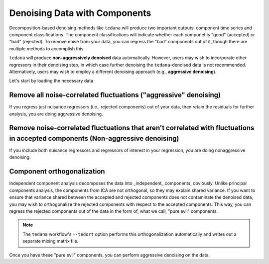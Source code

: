 ##############################
Denoising Data with Components
##############################

Decomposition-based denoising methods like ``tedana`` will produce two important outputs: component time series and component classifications.
The component classifications will indicate whether each componet is "good" (accepted) or "bad" (rejected).
To remove noise from your data, you can regress the "bad" components out of it, though there are multiple methods to accomplish this.

``tedana`` will produce **non-aggressively denoised** data automatically.
However, users may wish to incorporate other regressors in their denoising step,
in which case further denoising the ``tedana``-denoised data is not recommended.
Alternatively, users may wish to employ a different denoising approach (e.g., **aggressive denoising**).

Let's start by loading the necessary data.

.. tab:: Python

  .. code-block:: python

    import numpy as np
    import pandas as pd
    from nilearn import image, masking

    # For this, you need the mixing matrix, the data you're denoising,
    # a brain mask, and an index of "bad" components
    data_file = "desc-optcom_bold.nii.gz"
    mixing_file = "desc-ICA_mixing.tsv"
    metrics_file = "desc-tedana_metrics.tsv"
    mask_file = "desc-adaptiveGoodSignal_mask.nii.gz"

    # Load the mixing matrix
    mixing_df = pd.read_table(mixing_file, index_col="component")
    mixing = mixing_df.data  # Shape is time-by-components

    # Load the component table
    metrics_df = pd.read_table(metrics_file)
    rejected_components_idx = metrics_df.loc[
        metrics_df["classification"] == "rejected"
    ].index.values
    kept_components_idx = metrics_df.loc[
        metrics_df["classification"] != "rejected"
    ].index.values

    # Select "bad" components from the mixing matrix
    rejected_components = mixing[:, rejected_components_idx]

    # Binarize the adaptive mask
    mask_img = image.math_img("img >= 1", img=mask_file)

    # Apply the mask to the data image to get a 2d array
    data = masking.apply_mask(data_file, mask_img)
    data = data.T  # Transpose to voxels-by-time

.. tab:: Python with fMRIPrep confounds

  .. code-block:: python

    import numpy as np
    import pandas as pd
    from nilearn import masking

    # For this, you need the mixing matrix, the data you're denoising,
    # a brain mask, and an index of "bad" components
    data_file = "sub-01_task-rest_space-MNI152NLin2009cAsym_desc-preproc_bold.nii.gz"
    mixing_file = "sub-01_task-rest_desc-ICA_mixing.tsv"
    metrics_file = "sub-01_task-rest_desc-tedana_metrics.tsv"
    mask_file = "sub-01_task-rest_desc-brain_mask.nii.gz"
    confounds_file = "sub-01_task-rest_desc-confounds_timeseries.tsv"

    # Load the mixing matrix
    mixing_df = pd.read_table(mixing_file, index_col="component")
    mixing = mixing_df.data  # Shape is time-by-components

    # Load the component table
    metrics_df = pd.read_table(metrics_file)
    rejected_components_idx = metrics_df.loc[
        metrics_df["classification"] == "rejected"
    ].index.values
    kept_components_idx = metrics_df.loc[
        metrics_df["classification"] != "rejected"
    ].index.values

    # Load the confounds file
    confounds_df = pd.read_table(confounds_file)
    confounds = confounds_df[
        "trans_x", "trans_y", "trans_z", "rot_x", "rot_y", "rot_z", "csf", "white_matter"
    ].values

    # Select "bad" components from the mixing matrix
    rejected_components = mixing[:, rejected_components_idx]

    # Apply the mask to the data image to get a 2d array
    data = masking.apply_mask(data_file, mask_file)
    data = data.T  # Transpose to voxels-by-time

.. tab:: AFNI

  .. code-block:: bash

    data_file=desc-optcom_bold.nii.gz
    mixing_file=desc-ICA_mixing.tsv
    metrics_file=desc-tedana_metrics.tsv
    mask_file=desc-adaptiveGoodSignal_mask.nii.gz

********************************************************************************
Remove all noise-correlated fluctuations ("aggressive" denoising)
********************************************************************************

If you regress just nuisance regressors (i.e., rejected components) out of your data,
then retain the residuals for further analysis, you are doing aggressive denoising.

.. tab:: Python

  .. code-block:: python

    # Fit GLM to bad components only (after adding a constant term)
    regressors = np.hstack((rejected_components, np.ones(rejected_components.shape[0], 1)))
    betas = np.linalg.lstsq(regressors, data, rcond=None)[0][:-1]

    # Denoise the data with the bad components
    pred_data = np.dot(rejected_components, betas)
    data_denoised = data - pred_data

    # Save to file
    img_denoised = masking.unmask(data_denoised.T, mask_file)
    img_denoised.to_filename("desc-aggrDenoised_bold.nii.gz")

.. tab:: Python with fMRIPrep confounds

  .. code-block:: python

    # Fit GLM to bad components and nuisance regressors only (after adding a constant term)
    regressors = np.hstack((rejected_components, confounds, np.ones(rejected_components.shape[0], 1)))
    betas = np.linalg.lstsq(regressors, data, rcond=None)[0][:-1]

    # Denoise the data with the bad components and other nuisance regressors
    pred_data = np.dot(rejected_components, betas)
    data_denoised = data - pred_data

    # Save to file
    img_denoised = masking.unmask(data_denoised.T, mask_file)
    img_denoised.to_filename("desc-aggrDenoised_bold.nii.gz")

.. tab:: AFNI

  .. code-block:: bash

    3dcalc --input stuff

*******************************************************************************************************************************
Remove noise-correlated fluctuations that aren't correlated with fluctuations in accepted components (Non-aggressive denoising)
*******************************************************************************************************************************

If you include both nuisance regressors and regressors of interest in your regression,
you are doing nonaggressive denoising.

.. tab:: Python

  .. code-block:: python

    # Fit GLM to all components (after adding a constant term)
    regressors = np.hstack((mixing, np.ones(mixing.shape[0], 1)))
    betas = np.linalg.lstsq(regressors, data, rcond=None)[0][:-1]

    # Denoise the data using the betas from just the bad components
    pred_data = np.dot(rejected_components, betas[rejected_components_idx, :])
    data_denoised = data - pred_data

    # Save to file
    img_denoised = masking.unmask(data_denoised.T, mask_file)
    img_denoised.to_filename("desc-nonaggrDenoised_bold.nii.gz")

.. tab:: Python with fMRIPrep confounds

  .. code-block:: python

    # Fit GLM to all components and nuisance regressors (after adding a constant term)
    regressors = np.hstack((confounds, mixing, np.ones(mixing.shape[0], 1)))
    betas = np.linalg.lstsq(regressors, data, rcond=None)[0][:-1]

    # Denoise the data using the betas from just the bad components
    confounds_idx = np.concat(
        np.arange(confounds.shape[1]),
        rejected_components_idx + confounds.shape[1],
      )
    pred_data = np.dot(np.hstack(confounds, rejected_components), betas[confounds_idx, :])
    data_denoised = data - pred_data

    # Save to file
    img_denoised = masking.unmask(data_denoised.T, mask_file)
    img_denoised.to_filename("desc-nonaggrDenoised_bold.nii.gz")

.. tab:: AFNI

  .. code-block:: bash

    3dcalc --input stuff


********************************************************************************
Component orthogonalization
********************************************************************************

Independent component analysis decomposes the data into _independent_ components, obviously.
Unlike principal components analysis, the components from ICA are not orthogonal, so they may explain shared variance.
If you want to ensure that variance shared between the accepted and rejected components does not contaminate the denoised data,
you may wish to orthogonalize the rejected components with respect to the accepted components.
This way, you can regress the rejected components out of the data in the form of, what we call, "pure evil" components.

.. note::
  The ``tedana`` workflow's ``--tedort`` option performs this orthogonalization automatically and
  writes out a separate mixing matrix file.

.. tab:: Python

  .. code-block:: python

    # Separate the mixing matrix into "good" and "bad" components
    rejected_components = mixing[:, rejected_components_idx]
    kept_components = mixing[:, kept_components_idx]

    # Regress the good components out of the bad ones
    betas = np.linalg.lstsq(kept_components, rejected_components, rcond=None)[0]
    pred_rejected_components = np.dot(kept_components, betas)
    orth_rejected_components = rejected_components - pred_rejected_components

    # Replace the old component time series in the mixing matrix with the new ones
    mixing[:, rejected_components_idx] = orth_rejected_components

.. tab:: Python with fMRIPrep confounds

  .. code-block:: python

    # Separate the mixing matrix and confounds into "good" and "bad" time series
    rejected_components = mixing[:, rejected_components_idx]
    kept_components = mixing[:, kept_components_idx]
    bad_timeseries = np.hstack((rejected_components, confounds))

    # Regress the good components out of the bad time series
    betas = np.linalg.lstsq(kept_components, bad_timeseries, rcond=None)[0]
    pred_bad_timeseries = np.dot(kept_components, betas)
    orth_bad_timeseries = bad_timeseries - pred_bad_timeseries

    # Replace the old component time series in the mixing matrix with the new ones
    mixing[:, rejected_components_idx] = orth_bad_timeseries[:rejected_components.shape[1]]
    orth_confounds = orth_bad_timeseries[rejected_components.shape[1]:]

.. tab:: AFNI

  .. code-block:: bash

    3dcalc --input stuff

Once you have these "pure evil" components, you can perform aggressive denoising on the data.

.. tab:: Python

  .. code-block:: python

    # Fit GLM to bad components only (after adding a constant term)
    regressors = np.hstack(
        (orth_rejected_components, np.ones(orth_rejected_components.shape[0], 1))
    )
    betas = np.linalg.lstsq(orth_rejected_components, data, rcond=None)[0][:-1]

    # Denoise the data with the bad components
    pred_data = np.dot(orth_rejected_components, betas)
    data_denoised = data - pred_data

    # Save to file
    img_denoised = masking.unmask(data_denoised.T, mask_file)
    img_denoised.to_filename("desc-orthAggrDenoised_bold.nii.gz")

.. tab:: Python with fMRIPrep confounds

  .. code-block:: python

    # Fit GLM to bad components only (after adding a constant term)
    regressors = np.hstack(
        (orth_bad_timeseries, np.ones(orth_bad_timeseries.shape[0], 1))
    )
    betas = np.linalg.lstsq(regressors, data, rcond=None)[0][:-1]

    # Denoise the data with the bad components
    pred_data = np.dot(regressors, betas)
    data_denoised = data - pred_data

    # Save to file
    img_denoised = masking.unmask(data_denoised.T, mask_file)
    img_denoised.to_filename("desc-orthAggrDenoised_bold.nii.gz")

.. tab:: AFNI

  .. code-block:: bash

    3dcalc --input stuff

